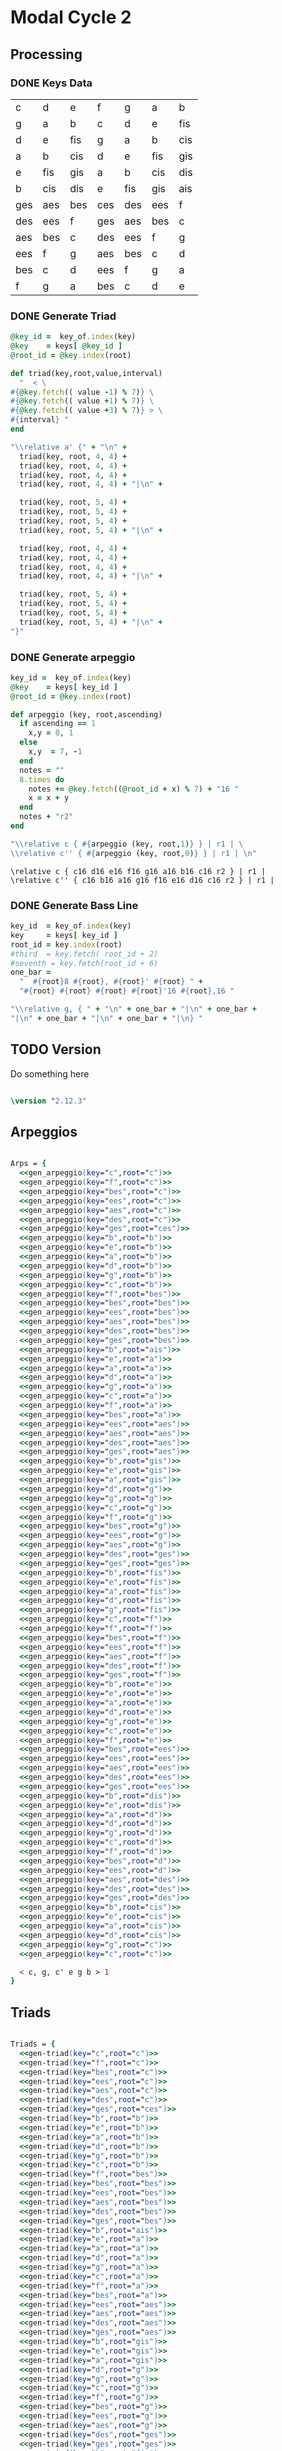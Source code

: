 * Modal Cycle 2

** Processing
*** DONE Keys Data
#+tblname: keys-table
   | c   | d   | e   | f   | g   | a   | b   |
   | g   | a   | b   | c   | d   | e   | fis |
   | d   | e   | fis | g   | a   | b   | cis |
   | a   | b   | cis | d   | e   | fis | gis |
   | e   | fis | gis | a   | b   | cis | dis |
   | b   | cis | dis | e   | fis | gis | ais |
   | ges | aes | bes | ces | des | ees | f   |
   | des | ees | f   | ges | aes | bes | c   |
   | aes | bes | c   | des | ees | f   | g   |
   | ees | f   | g   | aes | bes | c   | d   |
   | bes | c   | d   | ees | f   | g   | a   |
   | f   | g   | a   | bes | c   | d   | e   |

*** DONE Generate Triad

#+srcname: gen-triad(key="c",root="c") 
#+begin_src ruby :var keys = keys-table :var key_of = keys-table[*,0] :results silent
@key_id =  key_of.index(key)
@key    = keys[ @key_id ]
@root_id = @key.index(root)

def triad(key,root,value,interval)
  "  < \
#{@key.fetch(( value -1) % 7)} \
#{@key.fetch(( value +1) % 7)} \
#{@key.fetch(( value +3) % 7)} > \
#{interval} "
end

"\\relative a' {" + "\n" +
  triad(key, root, 4, 4) + 
  triad(key, root, 4, 4) + 
  triad(key, root, 4, 4) + 
  triad(key, root, 4, 4) + "|\n" + 
                   
  triad(key, root, 5, 4) + 
  triad(key, root, 5, 4) + 
  triad(key, root, 5, 4) + 
  triad(key, root, 5, 4) + "|\n" +
                   
  triad(key, root, 4, 4) + 
  triad(key, root, 4, 4) + 
  triad(key, root, 4, 4) + 
  triad(key, root, 4, 4) + "|\n" +
                   
  triad(key, root, 5, 4) + 
  triad(key, root, 5, 4) + 
  triad(key, root, 5, 4) + 
  triad(key, root, 5, 4) + "|\n" +
"}"

#+end_src

*** DONE Generate arpeggio

#+srcname: gen_arpeggio(key="c",root="c")
#+begin_src ruby :var keys = keys-table :var key_of = keys-table[*,0]
key_id =  key_of.index(key)
@key    = keys[ key_id ]
@root_id = @key.index(root)

def arpeggio (key, root,ascending)
  if ascending == 1
    x,y = 0, 1   
  else 
    x,y  = 7, -1
  end
  notes = ""
  8.times do  
    notes += @key.fetch((@root_id + x) % 7) + "16 "
    x = x + y
  end  
  notes + "r2"
end

"\\relative c { #{arpeggio (key, root,1)} } | r1 | \ 
\\relative c'' { #{arpeggio (key, root,0)} } | r1 | \n"

#+end_src

#+results: gen_arpeggio
: \relative c { c16 d16 e16 f16 g16 a16 b16 c16 r2 } | r1 |  
: \relative c'' { c16 b16 a16 g16 f16 e16 d16 c16 r2 } | r1 | 

*** DONE Generate Bass Line

#+source: generate_bassline(key="c",root="c")
#+begin_src ruby :results silent :var keys = keys-table :var key_of = keys-table[*,0]
key_id  = key_of.index(key)
key     = keys[ key_id ]
root_id = key.index(root)
#third  = key.fetch( root_id + 2)
#seventh = key.fetch(root_id + 6)
one_bar =
  "  #{root}8 #{root}, #{root}' #{root} " + 
  "#{root} #{root} #{root} #{root}'16 #{root},16 " 

"\\relative g, { " + "\n" + one_bar + "|\n" + one_bar + 
"|\n" + one_bar + "|\n" + one_bar + "|\n} " 

#+end_src
    
** TODO Version
Do something here

#+begin_src lilypond

\version "2.12.3"

#+end_src

** Arpeggios

#+begin_src lilypond

Arps = {
  <<gen_arpeggio(key="c",root="c")>>
  <<gen_arpeggio(key="f",root="c")>>
  <<gen_arpeggio(key="bes",root="c")>>
  <<gen_arpeggio(key="ees",root="c")>>
  <<gen_arpeggio(key="aes",root="c")>>
  <<gen_arpeggio(key="des",root="c")>>
  <<gen_arpeggio(key="ges",root="ces")>>
  <<gen_arpeggio(key="b",root="b")>>
  <<gen_arpeggio(key="e",root="b")>>
  <<gen_arpeggio(key="a",root="b")>>
  <<gen_arpeggio(key="d",root="b")>>
  <<gen_arpeggio(key="g",root="b")>>
  <<gen_arpeggio(key="c",root="b")>>
  <<gen_arpeggio(key="f",root="bes")>>
  <<gen_arpeggio(key="bes",root="bes")>>
  <<gen_arpeggio(key="ees",root="bes")>>
  <<gen_arpeggio(key="aes",root="bes")>>
  <<gen_arpeggio(key="des",root="bes")>>
  <<gen_arpeggio(key="ges",root="bes")>>
  <<gen_arpeggio(key="b",root="ais")>>
  <<gen_arpeggio(key="e",root="a")>>
  <<gen_arpeggio(key="a",root="a")>>
  <<gen_arpeggio(key="d",root="a")>>
  <<gen_arpeggio(key="g",root="a")>>
  <<gen_arpeggio(key="c",root="a")>>
  <<gen_arpeggio(key="f",root="a")>>
  <<gen_arpeggio(key="bes",root="a")>>
  <<gen_arpeggio(key="ees",root="aes")>>
  <<gen_arpeggio(key="aes",root="aes")>>
  <<gen_arpeggio(key="des",root="aes")>>
  <<gen_arpeggio(key="ges",root="aes")>>
  <<gen_arpeggio(key="b",root="gis")>>
  <<gen_arpeggio(key="e",root="gis")>>
  <<gen_arpeggio(key="a",root="gis")>>
  <<gen_arpeggio(key="d",root="g")>>
  <<gen_arpeggio(key="g",root="g")>>
  <<gen_arpeggio(key="c",root="g")>>
  <<gen_arpeggio(key="f",root="g")>>
  <<gen_arpeggio(key="bes",root="g")>>
  <<gen_arpeggio(key="ees",root="g")>>
  <<gen_arpeggio(key="aes",root="g")>>
  <<gen_arpeggio(key="des",root="ges")>>
  <<gen_arpeggio(key="ges",root="ges")>>
  <<gen_arpeggio(key="b",root="fis")>>
  <<gen_arpeggio(key="e",root="fis")>>
  <<gen_arpeggio(key="a",root="fis")>>
  <<gen_arpeggio(key="d",root="fis")>>
  <<gen_arpeggio(key="g",root="fis")>>
  <<gen_arpeggio(key="c",root="f")>>
  <<gen_arpeggio(key="f",root="f")>>
  <<gen_arpeggio(key="bes",root="f")>>
  <<gen_arpeggio(key="ees",root="f")>>
  <<gen_arpeggio(key="aes",root="f")>>
  <<gen_arpeggio(key="des",root="f")>>
  <<gen_arpeggio(key="ges",root="f")>>
  <<gen_arpeggio(key="b",root="e")>>
  <<gen_arpeggio(key="e",root="e")>>
  <<gen_arpeggio(key="a",root="e")>>
  <<gen_arpeggio(key="d",root="e")>>
  <<gen_arpeggio(key="g",root="e")>>
  <<gen_arpeggio(key="c",root="e")>>
  <<gen_arpeggio(key="f",root="e")>>
  <<gen_arpeggio(key="bes",root="ees")>>
  <<gen_arpeggio(key="ees",root="ees")>>
  <<gen_arpeggio(key="aes",root="ees")>>
  <<gen_arpeggio(key="des",root="ees")>>
  <<gen_arpeggio(key="ges",root="ees")>>
  <<gen_arpeggio(key="b",root="dis")>>
  <<gen_arpeggio(key="e",root="dis")>>
  <<gen_arpeggio(key="a",root="d")>>
  <<gen_arpeggio(key="d",root="d")>>
  <<gen_arpeggio(key="g",root="d")>>
  <<gen_arpeggio(key="c",root="d")>>
  <<gen_arpeggio(key="f",root="d")>>
  <<gen_arpeggio(key="bes",root="d")>>
  <<gen_arpeggio(key="ees",root="d")>>
  <<gen_arpeggio(key="aes",root="des")>>
  <<gen_arpeggio(key="des",root="des")>>
  <<gen_arpeggio(key="ges",root="des")>>
  <<gen_arpeggio(key="b",root="cis")>>
  <<gen_arpeggio(key="e",root="cis")>>
  <<gen_arpeggio(key="a",root="cis")>>
  <<gen_arpeggio(key="d",root="cis")>>
  <<gen_arpeggio(key="g",root="c")>>
  <<gen_arpeggio(key="c",root="c")>>

  < c, g, c' e g b > 1
}
#+end_src

** Triads

#+begin_src lilypond

Triads = {
  <<gen-triad(key="c",root="c")>>
  <<gen-triad(key="f",root="c")>>
  <<gen-triad(key="bes",root="c")>>
  <<gen-triad(key="ees",root="c")>>
  <<gen-triad(key="aes",root="c")>>
  <<gen-triad(key="des",root="c")>>
  <<gen-triad(key="ges",root="ces")>>
  <<gen-triad(key="b",root="b")>>
  <<gen-triad(key="e",root="b")>>
  <<gen-triad(key="a",root="b")>>
  <<gen-triad(key="d",root="b")>>
  <<gen-triad(key="g",root="b")>>
  <<gen-triad(key="c",root="b")>>
  <<gen-triad(key="f",root="bes")>>
  <<gen-triad(key="bes",root="bes")>>
  <<gen-triad(key="ees",root="bes")>>
  <<gen-triad(key="aes",root="bes")>>
  <<gen-triad(key="des",root="bes")>>
  <<gen-triad(key="ges",root="bes")>>
  <<gen-triad(key="b",root="ais")>>
  <<gen-triad(key="e",root="a")>>
  <<gen-triad(key="a",root="a")>>
  <<gen-triad(key="d",root="a")>>
  <<gen-triad(key="g",root="a")>>
  <<gen-triad(key="c",root="a")>>
  <<gen-triad(key="f",root="a")>>
  <<gen-triad(key="bes",root="a")>>
  <<gen-triad(key="ees",root="aes")>>
  <<gen-triad(key="aes",root="aes")>>
  <<gen-triad(key="des",root="aes")>>
  <<gen-triad(key="ges",root="aes")>>
  <<gen-triad(key="b",root="gis")>>
  <<gen-triad(key="e",root="gis")>>
  <<gen-triad(key="a",root="gis")>>
  <<gen-triad(key="d",root="g")>>
  <<gen-triad(key="g",root="g")>>
  <<gen-triad(key="c",root="g")>>
  <<gen-triad(key="f",root="g")>>
  <<gen-triad(key="bes",root="g")>>
  <<gen-triad(key="ees",root="g")>>
  <<gen-triad(key="aes",root="g")>>
  <<gen-triad(key="des",root="ges")>>
  <<gen-triad(key="ges",root="ges")>>
  <<gen-triad(key="b",root="fis")>>
  <<gen-triad(key="e",root="fis")>>
  <<gen-triad(key="a",root="fis")>>
  <<gen-triad(key="d",root="fis")>>
  <<gen-triad(key="g",root="fis")>>
  <<gen-triad(key="c",root="f")>>
  <<gen-triad(key="f",root="f")>>
  <<gen-triad(key="bes",root="f")>>
  <<gen-triad(key="ees",root="f")>>
  <<gen-triad(key="aes",root="f")>>
  <<gen-triad(key="des",root="f")>>
  <<gen-triad(key="ges",root="f")>>
  <<gen-triad(key="b",root="e")>>
  <<gen-triad(key="e",root="e")>>
  <<gen-triad(key="a",root="e")>>
  <<gen-triad(key="d",root="e")>>
  <<gen-triad(key="g",root="e")>>
  <<gen-triad(key="c",root="e")>>
  <<gen-triad(key="f",root="e")>>
  <<gen-triad(key="bes",root="ees")>>
  <<gen-triad(key="ees",root="ees")>>
  <<gen-triad(key="aes",root="ees")>>
  <<gen-triad(key="des",root="ees")>>
  <<gen-triad(key="ges",root="ees")>>
  <<gen-triad(key="b",root="dis")>>
  <<gen-triad(key="e",root="dis")>>
  <<gen-triad(key="a",root="d")>>
  <<gen-triad(key="d",root="d")>>
  <<gen-triad(key="g",root="d")>>
  <<gen-triad(key="c",root="d")>>
  <<gen-triad(key="f",root="d")>>
  <<gen-triad(key="bes",root="d")>>
  <<gen-triad(key="ees",root="d")>>
  <<gen-triad(key="aes",root="des")>>
  <<gen-triad(key="des",root="des")>>
  <<gen-triad(key="ges",root="des")>>
  <<gen-triad(key="b",root="cis")>>
  <<gen-triad(key="e",root="cis")>>
  <<gen-triad(key="a",root="cis")>>
  <<gen-triad(key="d",root="cis")>>
  <<gen-triad(key="g",root="c")>>
  <<gen-triad(key="c",root="c")>>
}

#+end_src

** Drums (four bars)
#+begin_src lilypond
  
  DrumsFourBars = {
    \drummode {
      bd16 hh16 hh16 hh16 sn16 hh16 hh16 hh16 
      bd16 hh16 hh16 hh16 sn16 hh16 hh16 hh16 |
      bd16 hh16 hh16 hh16 sn16 hh16 hh16 hh16 
      bd16 hh16 hh16 hh16 sn16 hh16 hh16 bd16 |
      bd16 hh16 hh16 hh16 sn16 hh16 hh16 hh16 
      bd16 hh16 hh16 hh16 sn16 hh16 hh16 hh16 |
      bd16 hh16 hh16 hh16 sn16 hh16 hh16 hh16 
      bd16 hh16 hh16 hh16 sn16 hh16 sn16 bd16 |
    }
  }

 DrumsSixteenBars = {
   \DrumsFourBars \DrumsFourBars
   \DrumsFourBars \DrumsFourBars
}  
#+end_src

#+begin_src lilypond
 Drums = {
 \DrumsSixteenBars \DrumsSixteenBars \DrumsSixteenBars
 \DrumsSixteenBars \DrumsSixteenBars \DrumsSixteenBars
 \DrumsSixteenBars \DrumsSixteenBars \DrumsSixteenBars
 \DrumsSixteenBars \DrumsSixteenBars \DrumsSixteenBars
 \DrumsSixteenBars \DrumsSixteenBars \DrumsSixteenBars
 \DrumsSixteenBars \DrumsSixteenBars \DrumsSixteenBars
 \DrumsSixteenBars \DrumsSixteenBars \DrumsSixteenBars
 \DrumsFourBars
}

#+end_src
  
** Bass
#+begin_src lilypond

Bass = {
      <<generate_bassline(key="c",root="c")>>
      <<generate_bassline(key="f",root="c")>>
      <<generate_bassline(key="bes",root="c")>>
      <<generate_bassline(key="ees",root="c")>>
      <<generate_bassline(key="aes",root="c")>>
      <<generate_bassline(key="des",root="c")>>
      <<generate_bassline(key="ges",root="b")>>
      <<generate_bassline(key="b",root="b")>>
      <<generate_bassline(key="e",root="b")>>
      <<generate_bassline(key="a",root="b")>>
      <<generate_bassline(key="d",root="b")>>
      <<generate_bassline(key="g",root="b")>>
      <<generate_bassline(key="c",root="b")>>
      <<generate_bassline(key="f",root="bes")>>
      <<generate_bassline(key="bes",root="bes")>>
      <<generate_bassline(key="ees",root="bes")>>
      <<generate_bassline(key="aes",root="bes")>>
      <<generate_bassline(key="des",root="bes")>>
      <<generate_bassline(key="ges",root="bes")>>
      <<generate_bassline(key="b",root="bes")>>
      <<generate_bassline(key="e",root="a")>>
      <<generate_bassline(key="a",root="a")>>
      <<generate_bassline(key="d",root="a")>>
      <<generate_bassline(key="g",root="a")>>
      <<generate_bassline(key="c",root="a")>>
      <<generate_bassline(key="f",root="a")>>
      <<generate_bassline(key="bes",root="a")>>
      <<generate_bassline(key="ees",root="aes")>>
      <<generate_bassline(key="aes",root="aes")>>
      <<generate_bassline(key="des",root="aes")>>
      <<generate_bassline(key="ges",root="aes")>>
      <<generate_bassline(key="b",root="aes")>>
      <<generate_bassline(key="e",root="aes")>>
      <<generate_bassline(key="a",root="aes")>>
      <<generate_bassline(key="d",root="g")>>
      <<generate_bassline(key="g",root="g")>>
      <<generate_bassline(key="c",root="g")>>
      <<generate_bassline(key="f",root="g")>>
      <<generate_bassline(key="bes",root="g")>>
      <<generate_bassline(key="ees",root="g")>>
      <<generate_bassline(key="aes",root="g")>>
      <<generate_bassline(key="des",root="ges")>>
      <<generate_bassline(key="ges",root="ges")>>
      <<generate_bassline(key="b",root="ges")>>
      <<generate_bassline(key="e",root="ges")>>
      <<generate_bassline(key="a",root="ges")>>
      <<generate_bassline(key="d",root="ges")>>
      <<generate_bassline(key="g",root="ges")>>
      <<generate_bassline(key="c",root="f")>>
      <<generate_bassline(key="f",root="f")>>
      <<generate_bassline(key="bes",root="f")>>
      <<generate_bassline(key="ees",root="f")>>
      <<generate_bassline(key="aes",root="f")>>
      <<generate_bassline(key="des",root="f")>>
      <<generate_bassline(key="ges",root="f")>>
      <<generate_bassline(key="b",root="e")>>
      <<generate_bassline(key="e",root="e")>>
      <<generate_bassline(key="a",root="e")>>
      <<generate_bassline(key="d",root="e")>>
      <<generate_bassline(key="g",root="e")>>
      <<generate_bassline(key="c",root="e")>>
      <<generate_bassline(key="f",root="e")>>
      <<generate_bassline(key="bes",root="ees")>>
      <<generate_bassline(key="ees",root="ees")>>
      <<generate_bassline(key="aes",root="ees")>>
      <<generate_bassline(key="des",root="ees")>>
      <<generate_bassline(key="ges",root="ees")>>
      <<generate_bassline(key="b",root="ees")>>
      <<generate_bassline(key="e",root="ees")>>
      <<generate_bassline(key="a",root="d")>>
      <<generate_bassline(key="d",root="d")>>
      <<generate_bassline(key="g",root="d")>>
      <<generate_bassline(key="c",root="d")>>
      <<generate_bassline(key="f",root="d")>>
      <<generate_bassline(key="bes",root="d")>>
      <<generate_bassline(key="ees",root="d")>>
      <<generate_bassline(key="aes",root="des")>>
      <<generate_bassline(key="des",root="des")>>
      <<generate_bassline(key="ges",root="des")>>
      <<generate_bassline(key="b",root="cis")>>
      <<generate_bassline(key="e",root="cis")>>
      <<generate_bassline(key="a",root="cis")>>
      <<generate_bassline(key="d",root="cis")>>
      <<generate_bassline(key="g",root="c")>>
      <<generate_bassline(key="c",root="c")>>
}

#+end_src
  
** Number of bars to compile (showLastLength)
#+begin_src lilypond

%  showLastLength = R1*17
 
#+end_src

#+results:

** Score
#+begin_src lilypond

  \score {

  <<

    \new Staff {
      \key c \major
      \set Staff.midiInstrument = #"acoustic grand"
      \Arps 
    }

    \new Staff {
      \key c \major
      \set Staff.midiInstrument = #"acoustic grand"
      \Triads 
    }

    \new Staff {
      \clef bass
      \key c \major
      \set Staff.midiInstrument = #"slap bass 2"
      \Bass
    }

    \new DrumStaff {
      \Drums
    }
  
  >>
    
    \layout {
    }
    \midi {
      \context {
        \Score
        tempoWholesPerMinute = #(ly:make-moment 120 4)
      }
    }
  }
    
#+end_src

** Paper

#+begin_src lilypond 

\paper {
  #(define dump-extents #t) 
  
  indent = 0\mm
  line-width = 200\mm - 2.0 * 0.4\in
  ragged-right = #""
  force-assignment = #""
  line-width = #(- line-width (* mm  3.000000))
}

#+end_src

** Header

#+begin_src lilypond

\header {
  title = \markup \center-column {"Modal Cycle"} 
  composer =  \markup \center-column { "Music by" \small "Martyn Jago" }
  poet =  \markup \center-column { "ob-lilypond" \small "example 3" }
}

#+end_src
   

